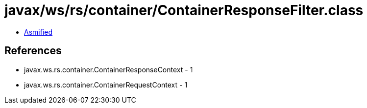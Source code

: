 = javax/ws/rs/container/ContainerResponseFilter.class

 - link:ContainerResponseFilter-asmified.java[Asmified]

== References

 - javax.ws.rs.container.ContainerResponseContext - 1
 - javax.ws.rs.container.ContainerRequestContext - 1
